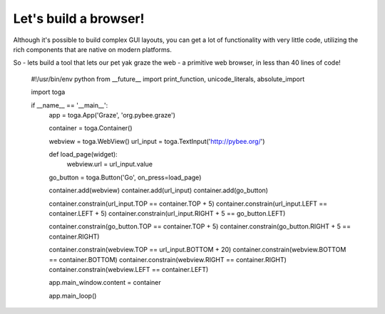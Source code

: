 ======================
Let's build a browser!
======================

Although it's possible to build complex GUI layouts, you can get a lot
of functionality with very little code, utilizing the rich components that
are native on modern platforms.

So - lets build a tool that lets our pet yak graze the web - a primitive
web browser, in less than 40 lines of code!

    #!/usr/bin/env python
    from __future__ import print_function, unicode_literals, absolute_import

    import toga

    if __name__ == '__main__':
        app = toga.App('Graze', 'org.pybee.graze')

        container = toga.Container()

        webview = toga.WebView()
        url_input = toga.TextInput('http://pybee.org/')

        def load_page(widget):
            webview.url = url_input.value

        go_button = toga.Button('Go', on_press=load_page)

        container.add(webview)
        container.add(url_input)
        container.add(go_button)

        container.constrain(url_input.TOP == container.TOP + 5)
        container.constrain(url_input.LEFT == container.LEFT + 5)
        container.constrain(url_input.RIGHT + 5 == go_button.LEFT)

        container.constrain(go_button.TOP == container.TOP + 5)
        container.constrain(go_button.RIGHT + 5 == container.RIGHT)

        container.constrain(webview.TOP == url_input.BOTTOM + 20)
        container.constrain(webview.BOTTOM == container.BOTTOM)
        container.constrain(webview.RIGHT == container.RIGHT)
        container.constrain(webview.LEFT == container.LEFT)

        app.main_window.content = container

        app.main_loop()
